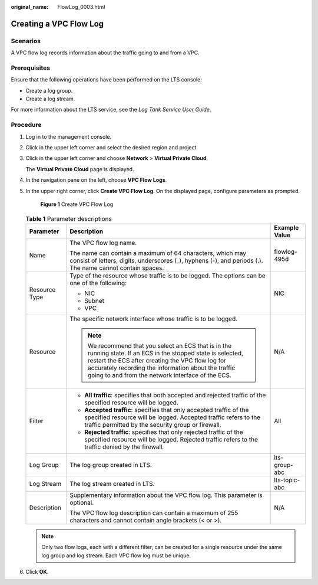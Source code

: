 :original_name: FlowLog_0003.html

.. _FlowLog_0003:

Creating a VPC Flow Log
=======================

Scenarios
---------

A VPC flow log records information about the traffic going to and from a VPC.

Prerequisites
-------------

Ensure that the following operations have been performed on the LTS console:

-  Create a log group.
-  Create a log stream.

For more information about the LTS service, see the *Log Tank Service User Guide*.

Procedure
---------

#. Log in to the management console.

2. Click |image1| in the upper left corner and select the desired region and project.

3. Click |image2| in the upper left corner and choose **Network** > **Virtual Private Cloud**.

   The **Virtual Private Cloud** page is displayed.

4. In the navigation pane on the left, choose **VPC Flow Logs**.

5. In the upper right corner, click **Create VPC Flow Log**. On the displayed page, configure parameters as prompted.


   .. figure:: /_static/images/en-us_image_0000002028956040.png
      :alt: **Figure 1** Create VPC Flow Log

      **Figure 1** Create VPC Flow Log

   .. table:: **Table 1** Parameter descriptions

      +-----------------------+---------------------------------------------------------------------------------------------------------------------------------------------------------------------------------------------------------------------------------------------------------------------------------+-----------------------+
      | Parameter             | Description                                                                                                                                                                                                                                                                     | Example Value         |
      +=======================+=================================================================================================================================================================================================================================================================================+=======================+
      | Name                  | The VPC flow log name.                                                                                                                                                                                                                                                          | flowlog-495d          |
      |                       |                                                                                                                                                                                                                                                                                 |                       |
      |                       | The name can contain a maximum of 64 characters, which may consist of letters, digits, underscores (_), hyphens (-), and periods (.). The name cannot contain spaces.                                                                                                           |                       |
      +-----------------------+---------------------------------------------------------------------------------------------------------------------------------------------------------------------------------------------------------------------------------------------------------------------------------+-----------------------+
      | Resource Type         | Type of the resource whose traffic is to be logged. The options can be one of the following:                                                                                                                                                                                    | NIC                   |
      |                       |                                                                                                                                                                                                                                                                                 |                       |
      |                       | -  NIC                                                                                                                                                                                                                                                                          |                       |
      |                       | -  Subnet                                                                                                                                                                                                                                                                       |                       |
      |                       | -  VPC                                                                                                                                                                                                                                                                          |                       |
      +-----------------------+---------------------------------------------------------------------------------------------------------------------------------------------------------------------------------------------------------------------------------------------------------------------------------+-----------------------+
      | Resource              | The specific network interface whose traffic is to be logged.                                                                                                                                                                                                                   | N/A                   |
      |                       |                                                                                                                                                                                                                                                                                 |                       |
      |                       | .. note::                                                                                                                                                                                                                                                                       |                       |
      |                       |                                                                                                                                                                                                                                                                                 |                       |
      |                       |    We recommend that you select an ECS that is in the running state. If an ECS in the stopped state is selected, restart the ECS after creating the VPC flow log for accurately recording the information about the traffic going to and from the network interface of the ECS. |                       |
      +-----------------------+---------------------------------------------------------------------------------------------------------------------------------------------------------------------------------------------------------------------------------------------------------------------------------+-----------------------+
      | Filter                | -  **All traffic**: specifies that both accepted and rejected traffic of the specified resource will be logged.                                                                                                                                                                 | All                   |
      |                       | -  **Accepted traffic**: specifies that only accepted traffic of the specified resource will be logged. Accepted traffic refers to the traffic permitted by the security group or firewall.                                                                                     |                       |
      |                       | -  **Rejected traffic**: specifies that only rejected traffic of the specified resource will be logged. Rejected traffic refers to the traffic denied by the firewall.                                                                                                          |                       |
      +-----------------------+---------------------------------------------------------------------------------------------------------------------------------------------------------------------------------------------------------------------------------------------------------------------------------+-----------------------+
      | Log Group             | The log group created in LTS.                                                                                                                                                                                                                                                   | lts-group-abc         |
      +-----------------------+---------------------------------------------------------------------------------------------------------------------------------------------------------------------------------------------------------------------------------------------------------------------------------+-----------------------+
      | Log Stream            | The log stream created in LTS.                                                                                                                                                                                                                                                  | lts-topic-abc         |
      +-----------------------+---------------------------------------------------------------------------------------------------------------------------------------------------------------------------------------------------------------------------------------------------------------------------------+-----------------------+
      | Description           | Supplementary information about the VPC flow log. This parameter is optional.                                                                                                                                                                                                   | N/A                   |
      |                       |                                                                                                                                                                                                                                                                                 |                       |
      |                       | The VPC flow log description can contain a maximum of 255 characters and cannot contain angle brackets (< or >).                                                                                                                                                                |                       |
      +-----------------------+---------------------------------------------------------------------------------------------------------------------------------------------------------------------------------------------------------------------------------------------------------------------------------+-----------------------+

   .. note::

      Only two flow logs, each with a different filter, can be created for a single resource under the same log group and log stream. Each VPC flow log must be unique.

6. Click **OK**.

.. |image1| image:: /_static/images/en-us_image_0000001818982734.png
.. |image2| image:: /_static/images/en-us_image_0000001865663109.png
